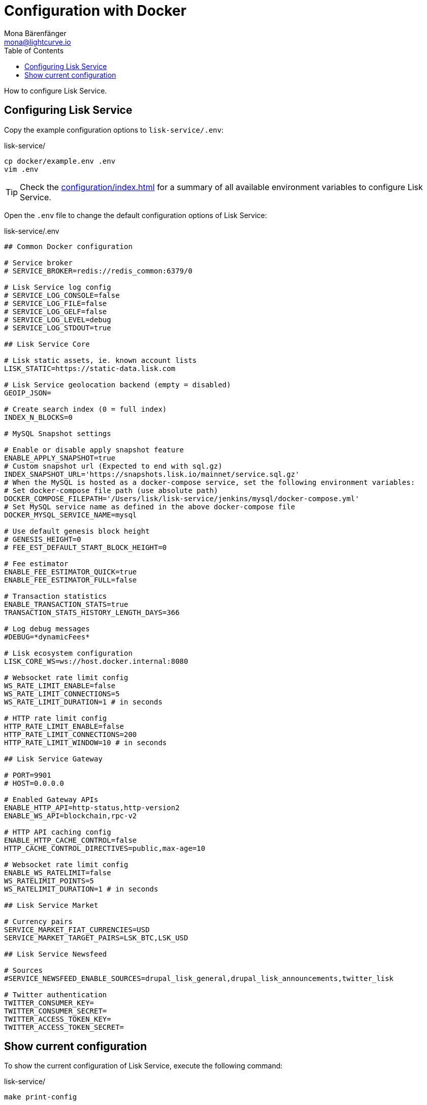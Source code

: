 = Configuration with Docker
Mona Bärenfänger <mona@lightcurve.io>
:description: Describes how to configure Lisk Service with Docker.
:toc:
:imagesdir: ../assets/images
:page-previous: /lisk-service/setup/docker.html
:page-previous-title: Installation with Docker
:page-next: /lisk-service/management/docker.html
:page-next-title: Docker commands

:url_references_config: configuration/index.adoc

How to configure Lisk Service.

== Configuring Lisk Service

Copy the example configuration options to `lisk-service/.env`:

.lisk-service/
[source,bash]
----
cp docker/example.env .env
vim .env
----

TIP: Check the xref:{url_references_config}[] for a summary of all available environment variables to configure Lisk Service.

Open the `.env` file to change the default configuration options of Lisk Service:

.lisk-service/.env
[source,bash]
----
## Common Docker configuration

# Service broker
# SERVICE_BROKER=redis://redis_common:6379/0

# Lisk Service log config
# SERVICE_LOG_CONSOLE=false
# SERVICE_LOG_FILE=false
# SERVICE_LOG_GELF=false
# SERVICE_LOG_LEVEL=debug
# SERVICE_LOG_STDOUT=true

## Lisk Service Core

# Lisk static assets, ie. known account lists
LISK_STATIC=https://static-data.lisk.com

# Lisk Service geolocation backend (empty = disabled)
GEOIP_JSON=

# Create search index (0 = full index)
INDEX_N_BLOCKS=0

# MySQL Snapshot settings

# Enable or disable apply snapshot feature
ENABLE_APPLY_SNAPSHOT=true
# Custom snapshot url (Expected to end with sql.gz)
INDEX_SNAPSHOT_URL='https://snapshots.lisk.io/mainnet/service.sql.gz'
# When the MySQL is hosted as a docker-compose service, set the following environment variables:
# Set docker-compose file path (use absolute path)
DOCKER_COMPOSE_FILEPATH='/Users/lisk/lisk-service/jenkins/mysql/docker-compose.yml'
# Set MySQL service name as defined in the above docker-compose file
DOCKER_MYSQL_SERVICE_NAME=mysql

# Use default genesis block height
# GENESIS_HEIGHT=0
# FEE_EST_DEFAULT_START_BLOCK_HEIGHT=0

# Fee estimator
ENABLE_FEE_ESTIMATOR_QUICK=true
ENABLE_FEE_ESTIMATOR_FULL=false

# Transaction statistics
ENABLE_TRANSACTION_STATS=true
TRANSACTION_STATS_HISTORY_LENGTH_DAYS=366

# Log debug messages
#DEBUG=*dynamicFees*

# Lisk ecosystem configuration
LISK_CORE_WS=ws://host.docker.internal:8080

# Websocket rate limit config
WS_RATE_LIMIT_ENABLE=false
WS_RATE_LIMIT_CONNECTIONS=5
WS_RATE_LIMIT_DURATION=1 # in seconds

# HTTP rate limit config
HTTP_RATE_LIMIT_ENABLE=false
HTTP_RATE_LIMIT_CONNECTIONS=200
HTTP_RATE_LIMIT_WINDOW=10 # in seconds

## Lisk Service Gateway

# PORT=9901
# HOST=0.0.0.0

# Enabled Gateway APIs
ENABLE_HTTP_API=http-status,http-version2
ENABLE_WS_API=blockchain,rpc-v2

# HTTP API caching config
ENABLE_HTTP_CACHE_CONTROL=false
HTTP_CACHE_CONTROL_DIRECTIVES=public,max-age=10

# Websocket rate limit config
ENABLE_WS_RATELIMIT=false
WS_RATELIMIT_POINTS=5
WS_RATELIMIT_DURATION=1 # in seconds

## Lisk Service Market

# Currency pairs
SERVICE_MARKET_FIAT_CURRENCIES=USD
SERVICE_MARKET_TARGET_PAIRS=LSK_BTC,LSK_USD

## Lisk Service Newsfeed

# Sources
#SERVICE_NEWSFEED_ENABLE_SOURCES=drupal_lisk_general,drupal_lisk_announcements,twitter_lisk

# Twitter authentication
TWITTER_CONSUMER_KEY=
TWITTER_CONSUMER_SECRET=
TWITTER_ACCESS_TOKEN_KEY=
TWITTER_ACCESS_TOKEN_SECRET=
----

== Show current configuration

To show the current configuration of Lisk Service, execute the following command:

.lisk-service/
[source,bash]
----
make print-config
----

.Result for the default config, which will connect Lisk Service to a locally running Lisk Core node.
[source,yaml]
----
docker-compose config
networks:
  core_network: {}
  gateway_network: {}
  market_network: {}
  newsfeed_network: {}
  services_network: {}
services:
  core:
    depends_on:
      mysql_core:
        condition: service_started
      redis_common:
        condition: service_started
      redis_core_persistent:
        condition: service_started
      redis_core_volatile:
        condition: service_started
    environment:
      ENABLE_FEE_ESTIMATOR_FULL: "false"
      ENABLE_FEE_ESTIMATOR_QUICK: "true"
      ENABLE_TRANSACTION_STATS: "true"
      GEOIP_JSON: ''
      INDEX_N_BLOCKS: '0'
      LISK_CORE_WS: ws://host.docker.internal:8080
      LISK_STATIC: https://static-data.lisk.com
      SERVICE_BROKER: redis://redis_common:6379/0
      SERVICE_CORE_MYSQL: mysql://lisk:password@mysql_core:3306/lisk
      SERVICE_CORE_REDIS: redis://redis_core_persistent:6379/0
      SERVICE_CORE_REDIS_VOLATILE: redis://redis_core_volatile:6379/0
      TRANSACTION_STATS_HISTORY_LENGTH_DAYS: '366'
    extra_hosts:
    - host.docker.internal:host-gateway
    image: lisk/service_core
    networks:
      core_network: null
      services_network: null
    restart: always
  gateway:
    depends_on:
      core:
        condition: service_started
      redis_gateway_volatile:
        condition: service_started
    environment:
      ENABLE_HTTP_API: http-status,http-version2
      ENABLE_HTTP_CACHE_CONTROL: "false"
      ENABLE_WS_API: blockchain,rpc-v2
      ENABLE_WS_RATELIMIT: "false"
      HTTP_CACHE_CONTROL_DIRECTIVES: public,max-age=10
      SERVICE_BROKER: redis://redis_common:6379/0
      SERVICE_GATEWAY_REDIS_VOLATILE: redis://redis_gateway_volatile:6379/0
      WS_RATELIMIT_DURATION: '1'
      WS_RATELIMIT_POINTS: '5'
    healthcheck:
      test: curl --fail http://gateway:9901/api/v2/transactions
    image: lisk/service_gateway
    networks:
      gateway_network: null
      services_network: null
    ports:
    - published: 9901
      target: 9901
    restart: always
  market:
    depends_on:
      redis_common:
        condition: service_started
      redis_market:
        condition: service_started
    environment:
      SERVICE_BROKER: redis://redis_common:6379/0
      SERVICE_MARKET_FIAT_CURRENCIES: USD
      SERVICE_MARKET_REDIS: redis://redis_market:6379/0
      SERVICE_MARKET_TARGET_PAIRS: LSK_BTC,LSK_USD
    image: lisk/service_market
    networks:
      market_network: null
      services_network: null
    restart: always
  mysql_core:
    command: mysqld --default-authentication-plugin=mysql_native_password
    environment:
      MYSQL_DATABASE: lisk
      MYSQL_PASSWORD: password
      MYSQL_ROOT_PASSWORD: password
      MYSQL_USER: lisk
    healthcheck:
      retries: 10
      test:
      - CMD
      - mysqladmin
      - ping
      - -hlocalhost
      - -ppassword
      timeout: 20s
    image: mysql:8
    networks:
      core_network: null
    restart: always
    volumes:
    - mysql-data-core:/var/lib/mysql:rw
  mysql_newsfeed:
    command: mysqld --default-authentication-plugin=mysql_native_password
    environment:
      MYSQL_DATABASE: lisk
      MYSQL_PASSWORD: password
      MYSQL_ROOT_PASSWORD: password
      MYSQL_USER: lisk
    healthcheck:
      retries: 10
      test:
      - CMD
      - mysqladmin
      - ping
      - -hlocalhost
      - -ppassword
      timeout: 20s
    image: mysql:8
    networks:
      newsfeed_network: null
    restart: always
    volumes:
    - mysql-data-newsfeed:/var/lib/mysql:rw
  newsfeed:
    depends_on:
      mysql_newsfeed:
        condition: service_started
      redis_common:
        condition: service_started
    environment:
      SERVICE_BROKER: redis://redis_common:6379/0
      SERVICE_NEWSFEED_MYSQL: mysql://lisk:password@mysql_newsfeed:3306/lisk
      TWITTER_ACCESS_TOKEN_KEY: ''
      TWITTER_ACCESS_TOKEN_SECRET: ''
      TWITTER_CONSUMER_KEY: ''
      TWITTER_CONSUMER_SECRET: ''
    image: lisk/service_newsfeed
    networks:
      newsfeed_network: null
      services_network: null
    restart: always
  redis_common:
    command: redis-server /etc/redis/redis.conf
    healthcheck:
      test: redis-cli ping
    image: redis:5-alpine
    networks:
      services_network: null
    restart: always
    volumes:
    - /Users/mona/git/lisk-service/docker/redis.volatile.conf:/etc/redis/redis.conf:ro
  redis_core_persistent:
    command: redis-server /etc/redis/redis.conf
    healthcheck:
      test: redis-cli ping
    image: redis:5-alpine
    networks:
      core_network: null
    restart: always
    volumes:
    - /Users/mona/git/lisk-service/docker/redis.persistent.conf:/etc/redis/redis.conf:ro
    - redis-data-core:/data:rw
  redis_core_volatile:
    command: redis-server /etc/redis/redis.conf
    healthcheck:
      test: redis-cli ping
    image: redis:5-alpine
    networks:
      core_network: null
    restart: always
    volumes:
    - /Users/mona/git/lisk-service/docker/redis.volatile.conf:/etc/redis/redis.conf:ro
  redis_gateway_volatile:
    command: redis-server /etc/redis/redis.conf
    healthcheck:
      test: redis-cli ping
    image: redis:5-alpine
    networks:
      gateway_network: null
    restart: always
    volumes:
    - /Users/mona/git/lisk-service/docker/redis.volatile.conf:/etc/redis/redis.conf:ro
  redis_market:
    command: redis-server /etc/redis/redis.conf
    healthcheck:
      test: redis-cli ping
    image: redis:5-alpine
    networks:
      market_network: null
    restart: always
    volumes:
    - /Users/mona/git/lisk-service/docker/redis.persistent.conf:/etc/redis/redis.conf:ro
    - redis-data-market:/data:rw
version: '3'
volumes:
  mysql-data-core: {}
  mysql-data-newsfeed: {}
  redis-data-core: {}
  redis-data-market: {}
----

